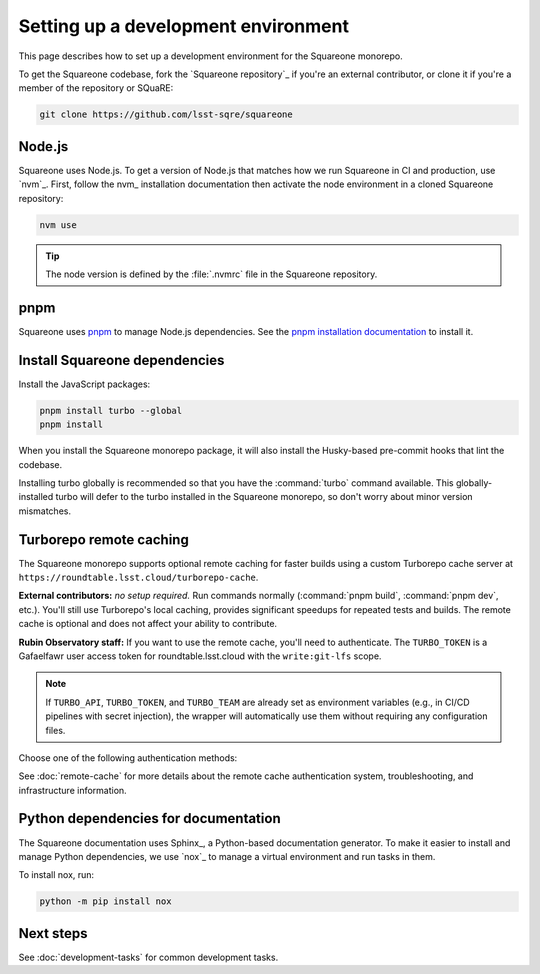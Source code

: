 ####################################
Setting up a development environment
####################################

This page describes how to set up a development environment for the Squareone monorepo.

To get the Squareone codebase, fork the `Squareone repository`_ if you're an external contributor, or clone it if you're a member of the repository or SQuaRE:

.. code-block:: bash

    git clone https://github.com/lsst-sqre/squareone

Node.js
=======

Squareone uses Node.js.
To get a version of Node.js that matches how we run Squareone in CI and production, use `nvm`_.
First, follow the nvm_ installation documentation then activate the node environment in a cloned Squareone repository:

.. code-block:: bash

    nvm use

.. tip::

   The node version is defined by the :file:`.nvmrc` file in the Squareone repository.

pnpm
====

Squareone uses pnpm_ to manage Node.js dependencies.
See the `pnpm installation documentation <https://pnpm.io/installation>`_ to install it.

Install Squareone dependencies
==============================

Install the JavaScript packages:

.. code-block:: bash

   pnpm install turbo --global
   pnpm install

When you install the Squareone monorepo package, it will also install the Husky-based pre-commit hooks that lint the codebase.

Installing turbo globally is recommended so that you have the :command:`turbo` command available.
This globally-installed turbo will defer to the turbo installed in the Squareone monorepo, so don't worry about minor version mismatches.

.. _set-up-turborepo-cache:

Turborepo remote caching
========================

The Squareone monorepo supports optional remote caching for faster builds using a custom Turborepo cache server at ``https://roundtable.lsst.cloud/turborepo-cache``.

**External contributors:** *no setup required.* Run commands normally (:command:`pnpm build`, :command:`pnpm dev`, etc.).
You'll still use Turborepo's local caching, provides significant speedups for repeated tests and builds.
The remote cache is optional and does not affect your ability to contribute.

**Rubin Observatory staff:** If you want to use the remote cache, you'll need to authenticate.
The ``TURBO_TOKEN`` is a Gafaelfawr user access token for roundtable.lsst.cloud with the ``write:git-lfs`` scope.

.. note::

   If ``TURBO_API``, ``TURBO_TOKEN``, and ``TURBO_TEAM`` are already set as environment variables (e.g., in CI/CD pipelines with secret injection), the wrapper will automatically use them without requiring any configuration files.

Choose one of the following authentication methods:

.. tab-set::

    .. tab-item:: 1Password authentication

        Use 1Password CLI for secure credential management (recommended for personal machines).

        1. **Install 1Password CLI** (if not already installed):

           .. code-block:: bash

              brew install 1password-cli

        2. **Sign in to 1Password CLI**:

           .. code-block:: bash

              op signin lsstit.1password.com

           This ensures you're signed into the LSST IT account where the Employee vault is located.

        3. **Store credentials in 1Password**:

           Create an item in your "Employee" vault (lsstit.1password.com account) named "Turborepo Remote Cache" with these fields:

           - ``api-url``: ``https://roundtable.lsst.cloud/turborepo-cache``
           - ``team``: ``lsst-sqre``
           - ``token``: Your Gafaelfawr user access token (obtain from roundtable.lsst.cloud)

        4. **Create .env.op file** in the repository root:

           .. code-block:: bash

              cp .env.op.example .env.op

           The file should contain:

           .. code-block:: ini

              TURBO_API="op://Employee/Turborepo Remote Cache/api-url"
              TURBO_TOKEN="op://Employee/Turborepo Remote Cache/token"
              TURBO_TEAM="op://Employee/Turborepo Remote Cache/team"

           The wrapper automatically uses the lsstit.1password.com account. Adjust the vault name ("Employee") and item name if you stored the credentials differently.

        5. **Run commands normally** - authentication happens automatically:

           .. code-block:: bash

              pnpm build  # Uses remote cache via 1Password

        The wrapper script will detect :file:`.env.op` and automatically use ``op run`` to inject your credentials securely.

    .. tab-item:: .env file authentication

        Use a plain :file:`.env` file for direct environment variable access.

        1. **Create .env file** in the repository root:

           .. code-block:: bash

              cp .env.example .env

        2. **Fill in your credentials** in :file:`.env`:

           .. code-block:: ini

              TURBO_API=https://roundtable.lsst.cloud/turborepo-cache
              TURBO_TOKEN=your-gafaelfawr-token-here
              TURBO_TEAM=lsst-sqre

        3. **Run commands normally**:

           .. code-block:: bash

              pnpm build  # Uses remote cache via .env

        The wrapper script will detect :file:`.env` and automatically load these variables using ``dotenv``.
        This file should never be committed to Git and is included in :file:`.gitignore`.

See :doc:`remote-cache` for more details about the remote cache authentication system, troubleshooting, and infrastructure information.

.. _docs-setup:

Python dependencies for documentation
=====================================

The Squareone documentation uses Sphinx_, a Python-based documentation generator.
To make it easier to install and manage Python dependencies, we use `nox`_ to manage a virtual environment and run tasks in them.

To install nox, run:

.. code-block:: bash

   python -m pip install nox

Next steps
==========

See :doc:`development-tasks` for common development tasks.
